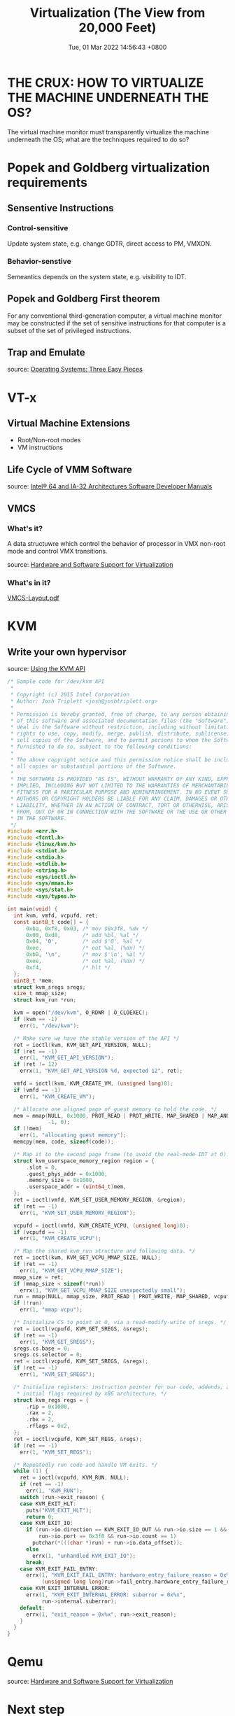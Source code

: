 #+TITLE: Virtualization (The View from 20,000 Feet)
#+DATE: Tue, 01 Mar 2022 14:56:43 +0800
#+SLUG: virtualization-the-view-from-20000-feet

* THE CRUX: HOW TO VIRTUALIZE THE MACHINE UNDERNEATH THE OS?
The virtual machine monitor must transparently virtualize the machine underneath the OS; what are the techniques required to do so?

* Popek and Goldberg virtualization requirements
** Sensentive Instructions
*** Control-sensitive
Update system state, e.g. change GDTR, direct access to PM, VMXON.
*** Behavior-senstive
Semeantics depends on the system state, e.g. visibility to IDT.

** Popek and Goldberg First theorem
For any conventional third-generation computer, a virtual
machine monitor may be constructed if the set of sensitive instructions for
that computer is a subset of the set of privileged instructions.

** Trap and Emulate
[[../pictures/syscall-with-and-without-vmm.png]]

source: [[https://pages.cs.wisc.edu/~remzi/OSTEP/vmm-intro.pdf][Operating Systems: Three Easy Pieces]]

* VT-x
** Virtual Machine Extensions
+ Root/Non-root modes
+ VM instructions

** Life Cycle of VMM Software
[[../pictures/vmm-guests-life-cycle.png]]

source: [[https://www.intel.com/content/www/us/en/developer/articles/technical/intel-sdm.html][Intel® 64 and IA-32 Architectures Software Developer Manuals]]

** VMCS
*** What's it?
A data structuwre which control the behavior of processor in VMX non-root mode and control VMX transitions.
[[../pictures/interaction-of-hypervisor-and-guests.png]]

source: [[https://doi.org/10.2200/S00754ED1V01Y201701CAC038][Hardware and Software Support for Virtualization]]

*** What's in it?
[[https://github.com/LordNoteworthy/cpu-internals/blob/master/VMCS-Layout.pdf][VMCS-Layout.pdf]]


* KVM
** Write your own hypervisor
source: [[https://lwn.net/Articles/658511/][Using the KVM API​]]
#+begin_src c
/* Sample code for /dev/kvm API
 *
 * Copyright (c) 2015 Intel Corporation
 * Author: Josh Triplett <josh@joshtriplett.org>
 *
 * Permission is hereby granted, free of charge, to any person obtaining a copy
 * of this software and associated documentation files (the "Software"), to
 * deal in the Software without restriction, including without limitation the
 * rights to use, copy, modify, merge, publish, distribute, sublicense, and/or
 * sell copies of the Software, and to permit persons to whom the Software is
 * furnished to do so, subject to the following conditions:
 *
 * The above copyright notice and this permission notice shall be included in
 * all copies or substantial portions of the Software.
 *
 * THE SOFTWARE IS PROVIDED "AS IS", WITHOUT WARRANTY OF ANY KIND, EXPRESS OR
 * IMPLIED, INCLUDING BUT NOT LIMITED TO THE WARRANTIES OF MERCHANTABILITY,
 * FITNESS FOR A PARTICULAR PURPOSE AND NONINFRINGEMENT. IN NO EVENT SHALL THE
 * AUTHORS OR COPYRIGHT HOLDERS BE LIABLE FOR ANY CLAIM, DAMAGES OR OTHER
 * LIABILITY, WHETHER IN AN ACTION OF CONTRACT, TORT OR OTHERWISE, ARISING
 * FROM, OUT OF OR IN CONNECTION WITH THE SOFTWARE OR THE USE OR OTHER DEALINGS
 * IN THE SOFTWARE.
 */
#include <err.h>
#include <fcntl.h>
#include <linux/kvm.h>
#include <stdint.h>
#include <stdio.h>
#include <stdlib.h>
#include <string.h>
#include <sys/ioctl.h>
#include <sys/mman.h>
#include <sys/stat.h>
#include <sys/types.h>

int main(void) {
  int kvm, vmfd, vcpufd, ret;
  const uint8_t code[] = {
      0xba, 0xf8, 0x03, /* mov $0x3f8, %dx */
      0x00, 0xd8,       /* add %bl, %al */
      0x04, '0',        /* add $'0', %al */
      0xee,             /* out %al, (%dx) */
      0xb0, '\n',       /* mov $'\n', %al */
      0xee,             /* out %al, (%dx) */
      0xf4,             /* hlt */
  };
  uint8_t *mem;
  struct kvm_sregs sregs;
  size_t mmap_size;
  struct kvm_run *run;

  kvm = open("/dev/kvm", O_RDWR | O_CLOEXEC);
  if (kvm == -1)
    err(1, "/dev/kvm");

  /* Make sure we have the stable version of the API */
  ret = ioctl(kvm, KVM_GET_API_VERSION, NULL);
  if (ret == -1)
    err(1, "KVM_GET_API_VERSION");
  if (ret != 12)
    errx(1, "KVM_GET_API_VERSION %d, expected 12", ret);

  vmfd = ioctl(kvm, KVM_CREATE_VM, (unsigned long)0);
  if (vmfd == -1)
    err(1, "KVM_CREATE_VM");

  /* Allocate one aligned page of guest memory to hold the code. */
  mem = mmap(NULL, 0x1000, PROT_READ | PROT_WRITE, MAP_SHARED | MAP_ANONYMOUS,
             -1, 0);
  if (!mem)
    err(1, "allocating guest memory");
  memcpy(mem, code, sizeof(code));

  /* Map it to the second page frame (to avoid the real-mode IDT at 0). */
  struct kvm_userspace_memory_region region = {
      .slot = 0,
      .guest_phys_addr = 0x1000,
      .memory_size = 0x1000,
      .userspace_addr = (uint64_t)mem,
  };
  ret = ioctl(vmfd, KVM_SET_USER_MEMORY_REGION, &region);
  if (ret == -1)
    err(1, "KVM_SET_USER_MEMORY_REGION");

  vcpufd = ioctl(vmfd, KVM_CREATE_VCPU, (unsigned long)0);
  if (vcpufd == -1)
    err(1, "KVM_CREATE_VCPU");

  /* Map the shared kvm_run structure and following data. */
  ret = ioctl(kvm, KVM_GET_VCPU_MMAP_SIZE, NULL);
  if (ret == -1)
    err(1, "KVM_GET_VCPU_MMAP_SIZE");
  mmap_size = ret;
  if (mmap_size < sizeof(*run))
    errx(1, "KVM_GET_VCPU_MMAP_SIZE unexpectedly small");
  run = mmap(NULL, mmap_size, PROT_READ | PROT_WRITE, MAP_SHARED, vcpufd, 0);
  if (!run)
    err(1, "mmap vcpu");

  /* Initialize CS to point at 0, via a read-modify-write of sregs. */
  ret = ioctl(vcpufd, KVM_GET_SREGS, &sregs);
  if (ret == -1)
    err(1, "KVM_GET_SREGS");
  sregs.cs.base = 0;
  sregs.cs.selector = 0;
  ret = ioctl(vcpufd, KVM_SET_SREGS, &sregs);
  if (ret == -1)
    err(1, "KVM_SET_SREGS");

  /* Initialize registers: instruction pointer for our code, addends, and
   * initial flags required by x86 architecture. */
  struct kvm_regs regs = {
      .rip = 0x1000,
      .rax = 2,
      .rbx = 2,
      .rflags = 0x2,
  };
  ret = ioctl(vcpufd, KVM_SET_REGS, &regs);
  if (ret == -1)
    err(1, "KVM_SET_REGS");

  /* Repeatedly run code and handle VM exits. */
  while (1) {
    ret = ioctl(vcpufd, KVM_RUN, NULL);
    if (ret == -1)
      err(1, "KVM_RUN");
    switch (run->exit_reason) {
    case KVM_EXIT_HLT:
      puts("KVM_EXIT_HLT");
      return 0;
    case KVM_EXIT_IO:
      if (run->io.direction == KVM_EXIT_IO_OUT && run->io.size == 1 &&
          run->io.port == 0x3f8 && run->io.count == 1)
        putchar(*(((char *)run) + run->io.data_offset));
      else
        errx(1, "unhandled KVM_EXIT_IO");
      break;
    case KVM_EXIT_FAIL_ENTRY:
      errx(1, "KVM_EXIT_FAIL_ENTRY: hardware_entry_failure_reason = 0x%llx",
           (unsigned long long)run->fail_entry.hardware_entry_failure_reason);
    case KVM_EXIT_INTERNAL_ERROR:
      errx(1, "KVM_EXIT_INTERNAL_ERROR: suberror = 0x%x",
           run->internal.suberror);
    default:
      errx(1, "exit_reason = 0x%x", run->exit_reason);
    }
  }
}
#+end_src

* Qemu
[[../pictures/io-emulation-in-kvm-qemu.png]]

source: [[https://doi.org/10.2200/S00754ED1V01Y201701CAC038][Hardware and Software Support for Virtualization]]

* Next step
** other virtualization techniques
[[../pictures/comparison-of-virtualization-techniques.png]]

source: [[https://www.vmware.com/content/dam/digitalmarketing/vmware/en/pdf/techpaper/VMware_paravirtualization.pdf][Understanding Full Virtualization, Paravirtualization, and Hardware Assist]]
** memory virtualization
** interupt virtualiazation
** more platforms
** virtualization on platforms whose ISA does not support virtualisation
** performance
** static partition virtualization
** OS-level virtualization
** para-virtualization
** emulation
